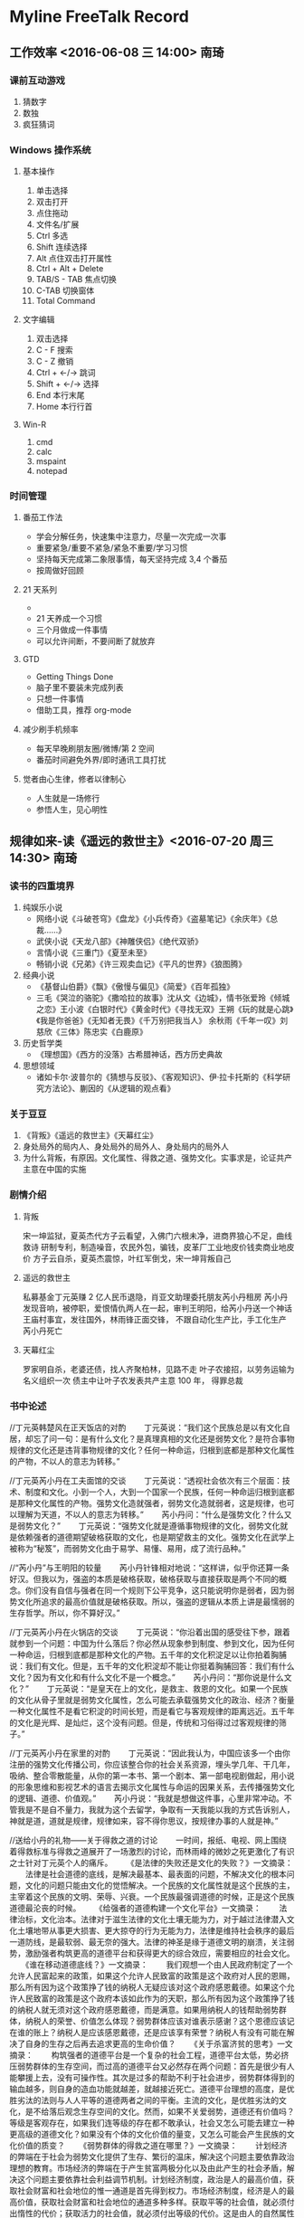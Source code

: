 * Myline FreeTalk Record
** 工作效率 <2016-06-08 三 14:00>                           :南琦:
*** 课前互动游戏
1. 猜数字
2. 数独
3. 疯狂猜词
*** Windows 操作系统
**** 基本操作
1. 单击选择
2. 双击打开
3. 点住拖动
4. 文件名/扩展
5. Ctrl 多选
6. Shift 连续选择
7. Alt 点住双击打开属性
8. Ctrl + Alt + Delete
9. TAB/S - TAB 焦点切换
10. C-TAB 切换窗体
11. Total Command
**** 文字编辑
1. 双击选择
2. C - F 搜索
3. C - Z 撤销
4. Ctrl + ←/→ 跳词
5. Shift + ←/→ 选择
6. End 本行末尾
7. Home 本行行首
**** Win-R
1. cmd
2. calc
3. mspaint
4. notepad
*** 时间管理
**** 番茄工作法
- 学会分解任务，快速集中注意力，尽量一次完成一次事
- 重要紧急/重要不紧急/紧急不重要/学习习惯
- 坚持每天完成第二象限事情，每天坚持完成 3,4 个番茄
- 按周做好回顾
**** 21 天系列
- [[./image/Teach_Youself_CPP_21days.jpg]]
- 21 天养成一个习惯
- 三个月做成一件事情
- 可以允许间断，不要间断了就放弃
**** GTD
- Getting Things Done
- 脑子里不要装未完成列表
- 只想一件事情
- 借助工具，推荐 org-mode
**** 减少刷手机频率
- 每天早晚刷朋友圈/微博/第 2 空间
- 番茄时间避免外界/即时通讯工具打扰
**** 觉者由心生律，修者以律制心
- 人生就是一场修行
- 参悟人生，见心明性
** 规律如来-读《遥远的救世主》<2016-07-20 周三 14:30>       :南琦:
*** 读书的四重境界
1. 纯娱乐小说
   - 网络小说《斗破苍穹》《盘龙》《小兵传奇》《盗墓笔记》《余庆年》《总裁……》
   - 武侠小说《天龙八部》《神雕侠侣》《绝代双骄》
   - 言情小说《三重门》《夏至未至》
   - 畅销小说《兄弟》《许三观卖血记》《平凡的世界》《狼图腾》
2. 经典小说
   - 《基督山伯爵》《飘》《傲慢与偏见》《简爱》《百年孤独》
   - 三毛《哭泣的骆驼》《撒哈拉的故事》沈从文《边城》，情书张爱玲《倾城之恋》王小波《白银时代》《黄金时代》《寻找无双》王朔《玩的就是心跳》《我是你爸爸》《无知者无畏》《千万别把我当人》
     余秋雨《千年一叹》刘慈欣《三体》陈忠实《白鹿原》
3. 历史哲学类
   - 《理想国》《西方的没落》古希腊神话，西方历史典故
4. 思想领域
   - 诸如卡尔·波普尔的《猜想与反驳》、《客观知识》、伊·拉卡托斯的《科学研究方法论》、蒯因的《从逻辑的观点看》
*** 关于豆豆
1. 《背叛》《遥远的救世主》《天幕红尘》
2. 身处局外的局内人、身处局外的局外人、身处局内的局外人
3. 为什么背叛，有原因。文化属性、得救之道、强势文化。实事求是，论证共产主意在中国的实施
*** 剧情介绍
**** 背叛
宋一坤监狱，夏英杰代方子云看望，入佛门六根未净，进商界狼心不足，曲线救诗
研制专利，制造噪音，农民外包，骗钱，皮革厂工业地皮价钱卖商业地皮价
方子云自杀，夏英杰震惊，叶红军倒戈，宋一坤背叛自己
**** 遥远的救世主
私募基金丁元英赚 2 亿人民币退隐，肖亚文助理委托朋友芮小丹租房
芮小丹发现音响，被停职，爱恨情仇两人在一起，审判王明阳，给芮小丹送一个神话
王庙村事宜，发往国外，林雨锋正面交锋，
不跟自动化生产比，手工化生产
芮小丹死亡
**** 天幕红尘
罗家明自杀，老婆还债，找人齐聚柏林，见路不走
叶子农接招，以劳务运输为名义组织一次
债主中让叶子农发表共产主意 100 年，
得罪总裁
*** 书中论述
//丁元英韩楚风在正天饭店的对酌 
　　丁元英说：“我们这个民族总是以有文化自居，却忘了问一句：是有什么文化？是真理真相的文化还是弱势文化？是符合事物规律的文化还是违背事物规律的文化？任何一种命运，归根到底都是那种文化属性的产物，不以人的意志为转移。” 

//丁元英芮小丹在工夫面馆的交谈 
　　丁元英说：“透视社会依次有三个层面：技术、制度和文化。小到一个人，大到一个国家一个民族，任何一种命运归根到底都是那种文化属性的产物。强势文化造就强者，弱势文化造就弱者，这是规律，也可以理解为天道，不以人的意志为转移。” 
　　芮小丹问：“什么是强势文化？什么又是弱势文化？” 
　　丁元英说：“强势文化就是遵循事物规律的文化，弱势文化就是依赖强者的道德期望破格获取的文化，也是期望救主的文化。强势文化在武学上被称为“秘笈”，而弱势文化由于易学、易懂、易用，成了流行品种。” 

//“芮小丹”与王明阳的较量 
　　芮小丹针锋相对地说：“这样讲，似乎你还算一条好汉。但我以为，强盗的本质是破格获取，破格获取与直接获取是两个不同的概念。你们没有自信与强者在同一个规则下公平竞争，这只能说明你是弱者，因为弱势文化所追求的最高价值就是破格获取。所以，强盗的逻辑从本质上讲是最懦弱的生存哲学。所以，你不算好汉。” 

//丁元英芮小丹在火锅店的交谈 
　　丁元英说：“你沿着出国的感受往下参，跟着就参到一个问题：中国为什么落后？你必然从现象参到制度、参到文化，因为任何一种命运，归根到底都是那种文化的产物。五千年的文化积淀足以让你拍着胸脯说：我们有文化。但是，五千年的文化积淀却不能让你挺着胸脯回答：我们有什么文化？因为有文化和有什么文化不是一个概念。” 
　　芮小丹问：“那你说是什么文化？” 
　　丁元英说：“是皇天在上的文化，是救主、救恩的文化。如果一个民族的文化从骨子里就是弱势文化属性，怎么可能去承载强势文化的政治、经济？衡量一种文化属性不是看它积淀的时间长短，而是看它与客观规律的距离远近。五千年的文化是光辉、是灿烂，这个没有问题。但是，传统和习俗得过过客观规律的筛子。” 

//丁元英芮小丹在家里的对酌 
　　丁元英说：“因此我认为，中国应该多一个由你注册的强势文化传播公司，你应该整合你的社会关系资源，埋头学几年、干几年，吸纳、整合零散能量，从你的第一本书、第一个剧本、第一部电视剧做起，用小说的形象思维和影视艺术的语言去揭示文化属性与命运的因果关系，去传播强势文化的逻辑、道德、价值观。” 
　　芮小丹说：“我就是想做这件事，心里非常冲动。不管我是不是自不量力，我就为这个去留学，争取有一天我能以我的方式告诉别人，神就是道，道就是规律，规律如来，容不得你思议，按规律办事的人就是神。” 

//送给小丹的礼物——关于得救之道的讨论 
　　一时间，报纸、电视、网上围绕着得救标准与得救之道展开了一场激烈的讨论，而林雨峰的微妙之死更激化了有识之士针对丁元英个人的痛斥。 
　　《是法律的失败还是文化的失败？》一文摘录： 
　　法律是社会道德的底线，是解决最基本、最表面的问题，不解决文化的根本问题，文化的问题只能由文化的觉悟解决。一个民族的文化属性就是这个民族的主，主宰着这个民族的文明、荣辱、兴衰。一个民族最强调道德的时候，正是这个民族道德最沦丧的时候。 
　　《给强者的道德构建一个文化平台》一文摘录： 
　　法律治标，文化治本。法律对于滋生法律的文化土壤无能为力，对于越过法律潜入文化土壤地带从事更大损害、更大掠夺的行为无能为力，法律是维持社会秩序的最后一道防线，是最软弱、最无奈的强大。法律的神圣是缘于道德文明的崩溃，关注弱势，激励强者构筑更高的道德平台和获得更大的综合效应，需要相应的社会文化。 
　　《谁在移动道德底线？》一文摘录： 
　　我们观想一个由人民政府制定了一个允许人民富起来的政策，如果这个允许人民致富的政策是这个政府对人民的恩赐，那么所有因为这个政策挣了钱的纳税人无疑应该对这个政府感恩戴德。如果这个允许人民致富的政策是这个政府本该如此作为的天职，那么所有因为这个政策挣了钱的纳税人就无须对这个政府感恩戴德，而是满意。如果用纳税人的钱帮助弱势群体，纳税人的荣誉、价值怎么体现？弱势群体应该对谁表示感谢？这个恩德应该记在谁的账上？纳税人是应该感恩戴德，还是应该享有荣誉？纳税人有没有可能在解决了自身的生存之后再去追求更高的生命价值？ 
　　《关于杀富济贫的思考》一文摘录： 
　　构筑强者的道德平台是一个复杂的社会工程，道德平台太低，势必挤压弱势群体的生存空间，而过高的道德平台又必然存在两个问题：首先是很少有人能攀援上去，没有可操作性。其次是过多的帮助不利于社会进步，弱势群体得到的输血越多，则自身的造血功能就越差，就越接近死亡。道德平台理想的高度，是优胜劣汰的法则与人人平等的道德两者之间的平衡。主流的文化，是优胜劣汰的文化，是不给落后观念生存空间的文化。然而，如果不关爱弱势，道德还有价值吗？等级是客观存在，如果我们连等级的存在都不敢承认，社会又怎么可能去建立一种更高级的道德文化？如果没有个体的文化价值的量变，又怎么可能会产生民族的文化价值的质变？ 
　　《弱势群体的得救之道在哪里？》一文摘录： 
　　计划经济的弊端在于社会为弱势文化提供了生存、繁衍的温床，解决这个问题主要依靠政治理想的教育。市场经济的弊端在于产生贫富两极分化以及由此产生的社会矛盾，解决这个问题主要依靠社会利益调节机制。计划经济制度，政治是人的最高价值，获取社会财富和社会地位的惟一通道是首先得到权力。市场经济制度，经济是人的最高价值，获取社会财富和社会地位的通道多种多样。获取平等的社会值，就必须付出惰性的代价；获取活力的社会值，就必须付出等级的代价。这是由人的自然属性决定的，这就是天道，就是客观规律，而社会利益调节机制的制定则有赖于强势群体的道德价值指标和对社会稳定的天然需要。 
　　《最好的强盗　最坏的英雄》一文摘录： 
　　某某某杀了一个与他无怨无仇的人，葬送了这个行业惟一能与洋货抗衡的民族品牌，这不叫扶贫，这是杀富济贫。他把“扶贫”作为一面旗帜高高扬起，用那么多人的劳动、汗水、眼泪甚至鲜血把这面旗帜染得更红。 
　　《当奶妈走了以后……》一文摘录： 
　　假如没有某某某这样一个幕后人物，王庙村能有今天吗？然而有了这样一个幕后人物，王庙村就真能得救吗？它的本质仍然是在不是人呆的地方干不是人干的活儿，拼的就是“不是人”。这种以农舍和廉价劳动力为基础的小农经济生产方式具有先天发育不全的缺陷，根本谈不上高端技术储备和后续产品开发。如果以牺牲农民的基本生存权来换取竞争优势，将把相当一部分适合这种生产方式的产业拖入绝境，无异于打家劫舍、开仓放粮，陷入小农经济的低水平恶性竞争。 
　　《扶贫的出路在哪里？救世主在哪儿？》一文摘录： 
　　民无“主”，并非真的无主，而是没有对客观规律认识的“主”，只有依赖强者道德的“主”，即为“你要为我做主”，等待父母官的拯救。杀富可以济贫，但本质是济，不是得救。基督教让他们靠上帝，佛教让他们靠佛恩，传统文化给了农民什么？谁来给农民做主？农民的得救之道在哪里？ 
　　《假如“格律诗模式”蔓延》…… 
　　《弱势群体的得救之道在哪里？》…… 
　　《得救的标准是什么？》…… 
　　《以扶贫的名义……》…… 
　　《痞性？德性？道性？》…… 
　　《强者的逻辑与强盗的逻辑》…… 
　　………… 
　　在这种特别时间、特别事件的大背景下，丁元英知道各种社会评论会铺天盖地，也知道自己会招惹一片嘘声。至于别人是什么观点？对与不对？他已经不再关心了，因为芮小丹不在了，这一切于他而言就没有意义了。 
　　谁都知道，中国的文化属性是沉积了几千年的问题，决不是一时一地的一次讨论就可以有所觉悟。得救之道是一个久远的话题，这个事件所引发的有关法律、道德和文化属性的讨论仅仅是一种延续，人们今天讨论，将来还会因为别的事件继续讨论下去。 
　　然而，丁元英这个名字却无疑已经臭名昭著。 


除上述段落之外，书中记叙丁元英韩楚风二人在五台山与智玄大师论道时，有很长一段篇幅是直接论述强势文化和弱势文化的，这也正是丁元英上五台山“讨个心安”的由来；这段是核心论述，全部引述如下： 

//五台山论道 
　　智玄大师放下茶碗，说：“施主上山并非为了佛理修证，有事不妨道来，贫僧虽老学无成，念句‘阿弥陀佛’却还使得。” 
　　于是，丁元英把“神话”、“扶贫”的来龙去脉以及已经做的和将要做的向智玄大师简要讲了一遍，并且着重解释了主观上的“杀富济贫”和文化属性思考。这显然已经不是简单的市场竞争，也不是简单的扶贫，而是基于一种社会文化认识的自我作为。 
　　智玄大师听完之后沉思了许久，说：“施主已胜算在手，想必也应该计算到得手之后的情形，势必会招致有识之士的一片声讨、责骂。得救之道，岂能是杀富济贫？” 
　　韩楚风随口一问：“那得救之道是什么？” 
　　这一问使智玄大师突然怔住了，顿然明白了丁元英“杀富济贫”的用心和讨个心安的由来，说道：“投石击水，不起浪花也泛涟漪，妙在以扶贫而命题。当有识之士骂你比强盗还坏的时候，责骂者，责即为诊，诊而不医，无异于断为绝症，非仁人志士所为，也背不起这更大的骂名。故而，责必论道。” 
　　丁元英说：“晚辈以为，传统观念的死结就在一个‘靠’字上，在家靠父母，出门靠朋友，靠上帝、靠菩萨、靠皇恩……总之靠什么都行，就是别靠自己。这是一个沉积了几千年的文化属性问题，非几次新文化运动就能开悟。晚辈无意评说道法，只在已经缘起的事情里顺水推舟，借英雄好汉的嗓子喊上两声，至少不违天道朝纲。” 
　　韩楚风来五台山之前只知道丁元英要拜见高僧大德，少不了谈经论道，却并不知道丁元英拜佛的具体目的，直到这时才完全明白。 
　　智玄大师说：“以施主之参悟，心做心是，何来讨个心安呢？” 
　　丁元英说：“无忏无愧的是佛，晚辈一介凡夫，不过是多识几个字的嘴上功夫，并无证量可言。我知道人会骂我，我以为佛不会骂我，是晚辈以为，并非真不会挨骂。大师缘何为大师？我以为是代佛说话的觉者。” 
　　智玄大师略微思忖了一下，说：“贫僧乃学佛之人，断不可代佛说话，亦非大师。得救之道自古仁人志士各有其说，百家争鸣。贫僧受不起施主一个‘讨’字，仅以修证之理如实观照，故送施主四个字：大爱不爱。” 
　　丁元英双手合十给智玄大师恭敬行了一个佛礼，说道：“谢大师！” 
　　智玄大师说：“弱势得救之道，也有也没有。没有竞争的社会就没有活力，而竞争必然会产生贫富、等级，此乃天道，乃社会进步的必然代价。无弱，强焉在？一个‘强’字，弱已经在其中了。故而，佛度心苦，修的是一颗平常心。” 
　　韩楚风因为先前不了解情况，所以一直没有参与谈话。此时听了智玄大师一番话心生感慨，说道：“佛教主张利和同均，大师坦言等级乃天道与代价，不拘门户之见，令晚辈十分敬佩。晚辈在想，如果强者在公开、合法的情况下都可以做到杀掠，那么在不公开、不合法的条件下，弱势还剩下多大空间？佛度心苦虽慈悲，但人毕竟还有物质的一面。” 
　　智玄大师对韩楚风笑了笑，说：“施主不必拘礼，请讲。” 
　　韩楚风说：“如果主流文化能在弱势群体期望破格获取与强势群体期望更高生命价值的社会需求之间建立一个链接的纽带，或许更有积极意义。强势群体仅仅适用一般的竞争规则是不够的，主流文化应该对强势道德提出更高的要求，构建强势文化体系，赋予强势群体更高的生命价值。当然，这首先是以不平等为先决条件。” 
　　智玄大师说：“利和同均，不平等已在其中。” 
　　韩楚风说：“主流文化，当是推动社会进步、改善社会关系的文化。如果人的行为首先是政治的或宗教的需要，那么这种价值无疑也首先是政治的或宗教的价值。当社会将道德价值全部锁定在政治文化和宗教文化的时候，个人道德就没有价值空间了，既不利于鼓励强势对弱势的关注，也不利于社会整体道德素质由量变到质变的转化。” 
　　智玄大师说：“施主的观点与佛教的主张并不矛盾，不同的是施主认为主流文化应该给强者个人一定的道德价值空间。贫僧以为，无论功德记在哪一家的账上，风调雨顺、国泰民安都将是众生的福报。” 
　　韩楚风说：“只是，等级一直是我们社会文化的禁区，大家所以小心翼翼绕开禁区，是唯恐平等、尊严之类的东西受到伤害。” 
　　喝过一道茶，智玄大师给大家续上一轮开水，对丁元英宽怀一笑，说：“释、道、儒是中国传统文化的三大体系，施主这一刀下去，一个都没幸免哪，哈哈哈……” 
　　丁元英说：“不敢，不敢。释、道、儒均是博大精深的学派，支撑中华民族走过了几千年的文明历程，是伟大的文明。但是，社会在发展，传统文化毕竟是以皇恩浩荡为先决条件的文化，讲的都是皆空、无为、中庸的理，以抑制个性而求生求解。当今社会已经发展到了市场经济的民主与法制，诸家学说也面临一个如实观照而俱进的课题，是传统？还是传承？统则僵死，承则光大。” 
　　智玄大师说：“施主尚未畅所欲言，不好。海纳百川，施主纵是沧海一滴，我佛也愿汇而融之。今日有缘一叙，自当请施主开诚布公，以利佛理修证。” 
　　丁元英说：“晚辈叹服佛法究竟真理真相的辩证思维，如是不可思议。但是，晚辈以为佛教包括了佛法，而佛法有别于佛教。佛教以佛法证一，进而证究竟，最终是为给心找个不苦的理由，成佛，无量寿，极乐。佛教以假度真的方便法门住福相、住寿相、住果相，是以无执无我为名相的太极我执，致使佛教具有了迷信、宿命、贪执的弱势文化特征，已然障蔽佛法。晚辈以为，如果佛教能依佛法破除自身迷障，不住不拘个人解脱，以佛法的如是不可思议究竟生产力与文明的真理真相，则佛法的佛教即出离宗教的佛教，成为觉悟众生的大乘法度，慧于纲纪泽于民生，是名普度众生。” 
　　智玄大师沉默不语，静静地看着丁元英，过了许久黯然感叹道：“得智的得智，化缘的化缘，烧香的烧香，坐禅的坐禅。” 
　　丁元英和了一句：“各尽所能，各取所需。”

*** 解释
丁元英（豆豆）给出了对“强势文化”和“弱势文化”的直接解释： 
　　强势文化就是遵循事物规律的文化，弱势文化就是依赖强者的道德期望破格获取的文化，也是期望救主的文化。 
并且加以通俗的说明： 
　　强势文化在武学上被称为“秘笈”，而弱势文化由于易学、易懂、易用，成了流行品种。 
进而指出了两种不同“文化属性”的影响作用： 
　　小到一个人，大到一个国家一个民族，任何一种命运归根到底都是那种文化属性的产物。强势文化造就强者，弱势文化造就弱者，这是规律，也可以理解为天道，不以人的意志为转移。 

接下来的反思是： 
　　我们的文化是怎样的文化？是真理真相的文化还是弱势文化？是符合事物规律的文化还是违背事物规律的文化？ 
　　中国为什么落后？你必然从现象参到制度、参到文化，因为任何一种命运，归根到底都是那种文化的产物。 
作者给出的答案是： 
　　（中国的传统文化）是皇天在上的文化，是救主、救恩的文化。传统观念的死结就在一个‘靠’字上。 
　　如果一个民族的文化从骨子里就是弱势文化属性，怎么可能去承载强势文化的政治、经济？ 

作者认为中国的传统文化是弱势文化，于是随后讨论到了得救之道，这便是书中描述的媒体上关于得救之道的讨论和三个人的五台山论道。 
作者在讨论中给出的初步结论是： 
　　社会主体应当在一个公平公开的制度下自由竞争；在此基础上，主流文化应该对强势道德提出更高的要求，构建强势文化体系，赋予强势群体更高的生命价值，进而推动社会进步和社会关系的改善。 
　　（这一理想恰恰于当今美国的市场竞争、社会福利和社会慈善相结合的制度文化异曲同工） 
为了这一理想，丁元英向芮小丹提出了这样的建议： 
　　组建一个强势文化传播公司——用小说的形象思维和影视艺术的语言去揭示文化属性与命运的因果关系，去传播强势文化的逻辑、道德、价值观。 
　　（这一建议旨在弥补学术研究与大众观念的脱节）

*** 论述
宋一坤匪气、丁元英霸气、叶子农大气。 
三部小说共同阐述了一个观点，规律如来，不容思量。
背叛当中，宋始终是一种置身局外的局内人，有的是旁观冷静，对复杂局面的精确分析和判断，但是缺的是慧根，最终满盘皆输。看到看不到的，想到想不到的，众生折服，觉者微笑，心里那点东西还是没攥住。
天道当中，丁始终是一种置身局外的局外人，能够拨云见日，挥洒自如，做到的是觉者由心生律，悟道为明，但还是让女人给上了一课，小丹是道的践行者，用身体践行爱情，用生命践行本真，怎一个不简单了得。
天幕当中，叶始终是一个置身局内的局外人，也点了“红尘”二字的题，在其中，观其象，品其味，对世俗所有的东西都是居高临下的包容，但唯一包不住的还是人性的本来，也正是这一点把他送到了佛祖身边去参悟了。
三部小说的主人公境界在逐步提升，妄猜这也是作者理解的逐步深刻。应了那句“观山是山，观山非山，观山还是山”。三部小说告诉人们一句话：人可胜，道不可胜！是人就有人性，就有好恶，就有缺点。置身红尘就别妄谈清高，满嘴一个装字，剩下就一个死了。
人有三种，先知先觉，后知后觉，不知不觉。觉者苦心，众生也苦心。觉者为理，众生为利，觉者洞悉人性，众生只盯人心。觉者是心的救主，众生是觉者的救赎。觉者是叶，众生的海，漂在海上的叶逍遥自得，高高在上，但离开众生，那片叶子将死无葬身之地。
证到此处，那到底什么是究竟，佛说：你问我，我问谁。谁是谁，谁是谁的谁，谁问，谁就是谁。究竟就是你自己，窄门之内除了你，还能有谁？悟到此处，顿有恍然之感。你的脚在你的腿上，怎么走，是看路还是听腿，由心决定。见路不走，还得迈腿，能走到哪，还是腿说了算，路也就出来了。顿觉见路不走是一种态度，而不是原则。
神是人的神，人是神的人，无高无低，无低无高。忽有一种感觉：神即道，道非路，路由心生，道乃天成，觉者由道生路，修者以路寻道，道法自然，路法天地。

*** 反思
- 如果你是叶晓明或刘冰，你能不能看透这里的玄机？
- 互联网产品的规律（强势文化）是什么？
- 
